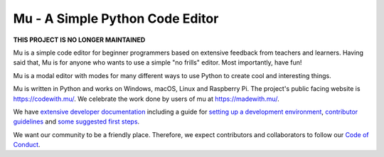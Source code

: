 Mu - A Simple Python Code Editor 
================================

**THIS PROJECT IS NO LONGER MAINTAINED**

.. image:: https://mu.readthedocs.io/en/latest/_images/logo.png

Mu is a simple code editor for beginner programmers based on extensive feedback
from teachers and learners. Having said that, Mu is for anyone who wants to use
a simple "no frills" editor. Most importantly, have fun!

Mu is a modal editor with modes for many different ways to use Python to create
cool and interesting things.

Mu is written in Python and works on Windows, macOS, Linux and Raspberry Pi.
The project's public facing website is
`https://codewith.mu/ <https://codewith.mu/>`_. We celebrate the work done by
users of mu at `https://madewith.mu/ <https://madewith.mu/>`_.

We have `extensive developer documentation <https://mu.readthedocs.io/>`_
including a guide for
`setting up a development environment <https://mu.readthedocs.io/en/latest/setup.html>`_, 
`contributor guidelines <https://mu.readthedocs.io/en/latest/contributing.html>`_ and
`some suggested first steps <https://mu.readthedocs.io/en/latest/first-steps.html>`_.

We want our community to be a friendly place. Therefore, we expect contributors
and collaborators to follow our
`Code of Conduct <https://mu.readthedocs.io/en/latest/code_of_conduct.html>`_.
